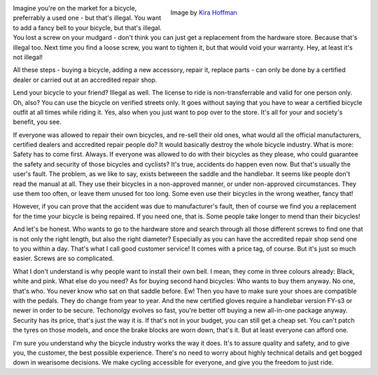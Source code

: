 .. title: On Bicycles
.. slug: on-bicycles
.. date: 2021-12-19 17:54:31 UTC+01:00
.. tags: freedom,bicycle,imagine,foss 
.. category: 
.. link: 
.. description: 
.. type: text

.. figure:: /images/on-bicycles.jpg
  :figwidth: 50%
  :align: right
  :alt: badly damaged and rusty bicycle on a sandy beach

  Image by `Kira Hoffman <https://pixabay.com/users/kirahoffmann-1855684/>`_
 
Imagine you're on the market for a bicycle, preferrably a used one - but that's illegal. You want to add a fancy bell to your bicycle, but that's illegal. You lost a screw on your mudgard - don't think you can just get a replacement from the hardware store. Because that's illegal too. Next time you find a loose screw, you want to tighten it, but that would void your warranty. Hey, at least it's not illegal! 

All these steps - buying a bicycle, adding a new accessory, repair it, replace parts - can only be done by a certified dealer or carried out at an accredited repair shop.

.. END_TEASER
 
Lend your bicycle to your friend? Illegal as well. The license to ride is non-transferrable and valid for one person only. Oh, also? You can use the bicycle on verified streets only. It goes without saying that you have to wear a certified bicycle outfit at all times while riding it. Yes, also when you just want to pop over to the store. It's all for your and society's benefit, you see.

If everyone was allowed to repair their own bicycles, and re-sell their old ones, what would all the official manufacturers, certified dealers and accredited repair people do? It would basically destroy the whole bicycle industry. What is more: Safety has to come first. Always. If everyone was allowed to do with their bicycles as they please, who could guarantee the safety and security of those bicycles and cyclists? It's true, accidents do happen even now. But that's usually the user's fault. The problem, as we like to say, exists betweeen the saddle and the handlebar. It seems like people don't read the manual at all. They use their bicycles in a non-approved manner, or under non-approved circumstances. They use them too often, or leave them unused for too long. Some even use their bicycles in the wrong weather, fancy that! 

However, if you can prove that the accident was due to manufacturer's fault, then of course we find you a replacement for the time your bicycle is being repaired. If you need one, that is. Some people take longer to mend than their bicycles!

And let's be honest. Who wants to go to the hardware store and search through all those different screws to find one that is not only the right length, but also the right diameter? Especially as you can have the accredited repair shop send one to you within a day. That's what I call good customer service! It comes with a price tag, of course. But it's just so much easier. Screws are so complicated. 

What I don't understand is why people want to install their own bell. I mean, they come in three colours already: Black, white and pink. What else do you need? As for buying second hand bicycles: Who wants to buy them anyway. No one, that's who. You never know who sat on that saddle before. Ew! Then you have to make sure your shoes are compatible with the pedals. They do change from year to year. And the new certified gloves require a handlebar version FY-s3 or newer in order to be secure. Techonolgy evolves so fast, you're better off buying a new all-in-one package anyway. Security has its price, that's just the way it is. If that's not in your budget, you can still get a cheap set. You can't patch the tyres on those models, and once the brake blocks are worn down, that's it. But at least everyone can afford one.

I'm sure you understand why the bicycle industry works the way it does. It's to assure quality and safety, and to give you, the customer, the best possible experience. There's no need to worry about highly technical details and get bogged down in wearisome decisions. We make cycling accessible for everyone, and give you the freedom to just ride.
